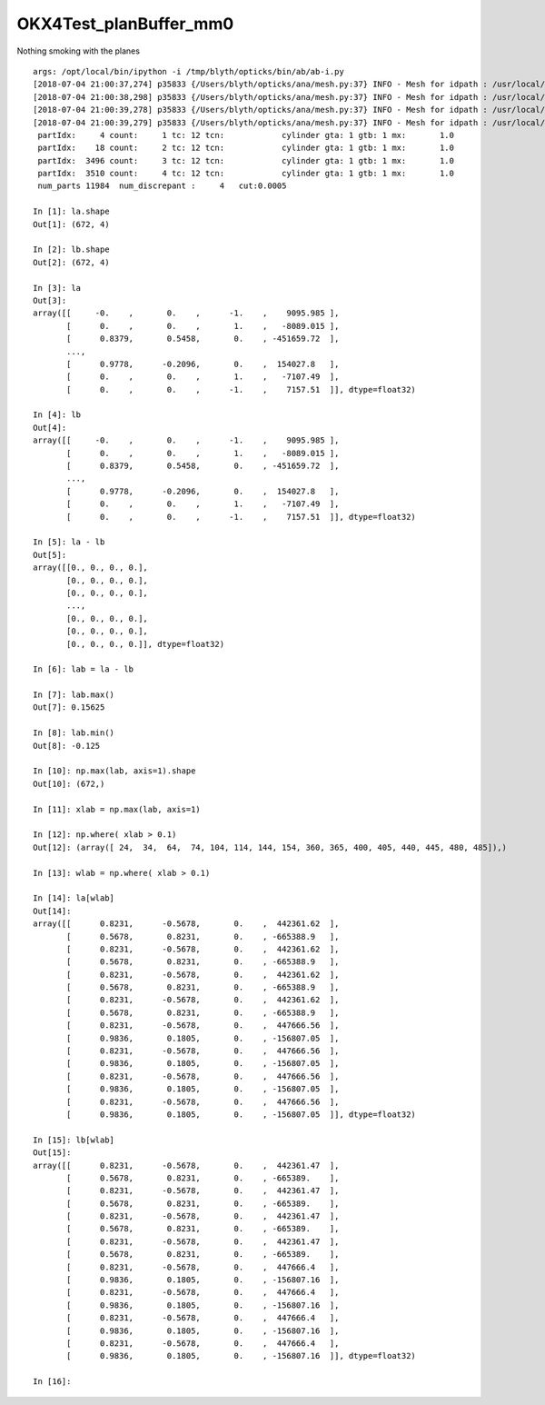 OKX4Test_planBuffer_mm0
==========================

Nothing smoking with the planes

::

    args: /opt/local/bin/ipython -i /tmp/blyth/opticks/bin/ab/ab-i.py
    [2018-07-04 21:00:37,274] p35833 {/Users/blyth/opticks/ana/mesh.py:37} INFO - Mesh for idpath : /usr/local/opticks/geocache/OKX4Test_World0xc15cfc0_PV_g4live/g4ok_gltf/828722902b5e94dab05ac248329ffebe/1 
    [2018-07-04 21:00:38,298] p35833 {/Users/blyth/opticks/ana/mesh.py:37} INFO - Mesh for idpath : /usr/local/opticks/geocache/OKX4Test_World0xc15cfc0_PV_g4live/g4ok_gltf/828722902b5e94dab05ac248329ffebe/1 
    [2018-07-04 21:00:39,278] p35833 {/Users/blyth/opticks/ana/mesh.py:37} INFO - Mesh for idpath : /usr/local/opticks/geocache/DayaBay_VGDX_20140414-1300/g4_00.dae/96ff965744a2f6b78c24e33c80d3a4cd/103 
    [2018-07-04 21:00:39,279] p35833 {/Users/blyth/opticks/ana/mesh.py:37} INFO - Mesh for idpath : /usr/local/opticks/geocache/OKX4Test_World0xc15cfc0_PV_g4live/g4ok_gltf/828722902b5e94dab05ac248329ffebe/1 
     partIdx:     4 count:     1 tc: 12 tcn:            cylinder gta: 1 gtb: 1 mx:       1.0   
     partIdx:    18 count:     2 tc: 12 tcn:            cylinder gta: 1 gtb: 1 mx:       1.0   
     partIdx:  3496 count:     3 tc: 12 tcn:            cylinder gta: 1 gtb: 1 mx:       1.0   
     partIdx:  3510 count:     4 tc: 12 tcn:            cylinder gta: 1 gtb: 1 mx:       1.0   
     num_parts 11984  num_discrepant :     4   cut:0.0005  

    In [1]: la.shape
    Out[1]: (672, 4)

    In [2]: lb.shape
    Out[2]: (672, 4)

    In [3]: la
    Out[3]: 
    array([[     -0.    ,       0.    ,      -1.    ,    9095.985 ],
           [      0.    ,       0.    ,       1.    ,   -8089.015 ],
           [      0.8379,       0.5458,       0.    , -451659.72  ],
           ...,
           [      0.9778,      -0.2096,       0.    ,  154027.8   ],
           [      0.    ,       0.    ,       1.    ,   -7107.49  ],
           [      0.    ,       0.    ,      -1.    ,    7157.51  ]], dtype=float32)

    In [4]: lb
    Out[4]: 
    array([[     -0.    ,       0.    ,      -1.    ,    9095.985 ],
           [      0.    ,       0.    ,       1.    ,   -8089.015 ],
           [      0.8379,       0.5458,       0.    , -451659.72  ],
           ...,
           [      0.9778,      -0.2096,       0.    ,  154027.8   ],
           [      0.    ,       0.    ,       1.    ,   -7107.49  ],
           [      0.    ,       0.    ,      -1.    ,    7157.51  ]], dtype=float32)

    In [5]: la - lb 
    Out[5]: 
    array([[0., 0., 0., 0.],
           [0., 0., 0., 0.],
           [0., 0., 0., 0.],
           ...,
           [0., 0., 0., 0.],
           [0., 0., 0., 0.],
           [0., 0., 0., 0.]], dtype=float32)

    In [6]: lab = la - lb 

    In [7]: lab.max()
    Out[7]: 0.15625

    In [8]: lab.min()
    Out[8]: -0.125

    In [10]: np.max(lab, axis=1).shape
    Out[10]: (672,)

    In [11]: xlab = np.max(lab, axis=1)

    In [12]: np.where( xlab > 0.1)
    Out[12]: (array([ 24,  34,  64,  74, 104, 114, 144, 154, 360, 365, 400, 405, 440, 445, 480, 485]),)

    In [13]: wlab = np.where( xlab > 0.1)

    In [14]: la[wlab]
    Out[14]: 
    array([[      0.8231,      -0.5678,       0.    ,  442361.62  ],
           [      0.5678,       0.8231,       0.    , -665388.9   ],
           [      0.8231,      -0.5678,       0.    ,  442361.62  ],
           [      0.5678,       0.8231,       0.    , -665388.9   ],
           [      0.8231,      -0.5678,       0.    ,  442361.62  ],
           [      0.5678,       0.8231,       0.    , -665388.9   ],
           [      0.8231,      -0.5678,       0.    ,  442361.62  ],
           [      0.5678,       0.8231,       0.    , -665388.9   ],
           [      0.8231,      -0.5678,       0.    ,  447666.56  ],
           [      0.9836,       0.1805,       0.    , -156807.05  ],
           [      0.8231,      -0.5678,       0.    ,  447666.56  ],
           [      0.9836,       0.1805,       0.    , -156807.05  ],
           [      0.8231,      -0.5678,       0.    ,  447666.56  ],
           [      0.9836,       0.1805,       0.    , -156807.05  ],
           [      0.8231,      -0.5678,       0.    ,  447666.56  ],
           [      0.9836,       0.1805,       0.    , -156807.05  ]], dtype=float32)

    In [15]: lb[wlab]
    Out[15]: 
    array([[      0.8231,      -0.5678,       0.    ,  442361.47  ],
           [      0.5678,       0.8231,       0.    , -665389.    ],
           [      0.8231,      -0.5678,       0.    ,  442361.47  ],
           [      0.5678,       0.8231,       0.    , -665389.    ],
           [      0.8231,      -0.5678,       0.    ,  442361.47  ],
           [      0.5678,       0.8231,       0.    , -665389.    ],
           [      0.8231,      -0.5678,       0.    ,  442361.47  ],
           [      0.5678,       0.8231,       0.    , -665389.    ],
           [      0.8231,      -0.5678,       0.    ,  447666.4   ],
           [      0.9836,       0.1805,       0.    , -156807.16  ],
           [      0.8231,      -0.5678,       0.    ,  447666.4   ],
           [      0.9836,       0.1805,       0.    , -156807.16  ],
           [      0.8231,      -0.5678,       0.    ,  447666.4   ],
           [      0.9836,       0.1805,       0.    , -156807.16  ],
           [      0.8231,      -0.5678,       0.    ,  447666.4   ],
           [      0.9836,       0.1805,       0.    , -156807.16  ]], dtype=float32)

    In [16]: 


